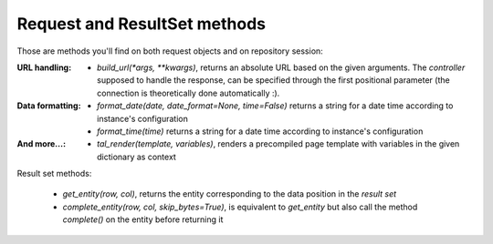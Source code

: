 Request and ResultSet methods
-----------------------------

Those are methods you'll find on both request objects and on repository session:

:URL handling:
  * `build_url(*args, **kwargs)`, returns an absolute URL based on the
    given arguments. The *controller* supposed to handle the response,
    can be specified through the first positional parameter (the
    connection is theoretically done automatically :).
:Data formatting:
  * `format_date(date, date_format=None, time=False)` returns a string for a
    date time according to instance's configuration

  * `format_time(time)` returns a string for a date time according to
    instance's configuration

:And more...:

  * `tal_render(template, variables)`, renders a precompiled page template with
    variables in the given dictionary as context


Result set methods:

  * `get_entity(row, col)`, returns the entity corresponding to the data position
    in the *result set*

  * `complete_entity(row, col, skip_bytes=True)`, is equivalent to `get_entity` but
    also call the method `complete()` on the entity before returning it


